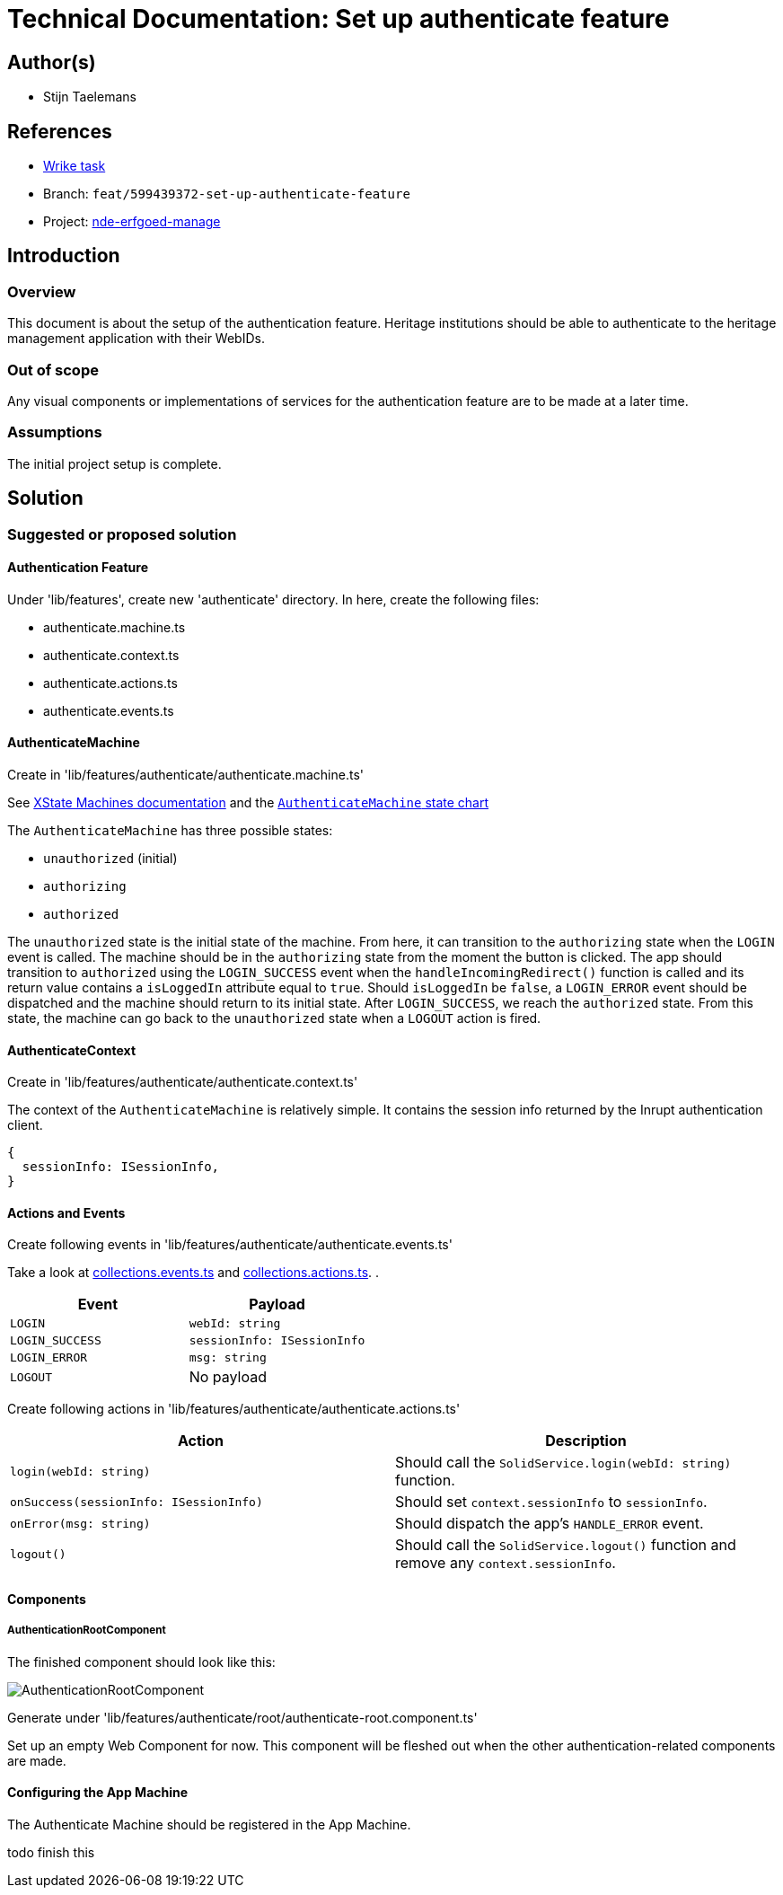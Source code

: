 = Technical Documentation: Set up authenticate feature

== Author(s)

* Stijn Taelemans

== References

* https://www.wrike.com/open.htm?id=674718417[Wrike task]
* Branch: `feat/599439372-set-up-authenticate-feature`
* Project:
https://github.com/digita-ai/nde-erfgoedinstellingen[nde-erfgoed-manage]

== Introduction

=== Overview

This document is about the setup of the authentication feature. Heritage institutions should be able to authenticate to the heritage management application with their WebIDs. 

=== Out of scope

Any visual components or implementations of services for the authentication feature are to be made at a later time.

=== Assumptions

The initial project setup is complete.

== Solution

=== Suggested or proposed solution

==== Authentication Feature

Under 'lib/features', create new 'authenticate' directory. In here, create the following files:

* authenticate.machine.ts
* authenticate.context.ts
* authenticate.actions.ts
* authenticate.events.ts

==== AuthenticateMachine

Create in 'lib/features/authenticate/authenticate.machine.ts'

See https://xstate.js.org/docs/guides/machines.html#configuration[XState Machines documentation] and the http://url[`AuthenticateMachine` state chart]

The `AuthenticateMachine` has three possible states: 

* `unauthorized` (initial)
* `authorizing`
* `authorized`

The `unauthorized` state is the initial state of the machine. From here, it can transition to the `authorizing` state when the `LOGIN` event is called. The machine should be in the `authorizing` state from the moment the button is clicked. The app should transition to `authorized` using the `LOGIN_SUCCESS` event when the `handleIncomingRedirect()` function is called and its return value contains a `isLoggedIn` attribute equal to `true`. Should `isLoggedIn` be `false`, a `LOGIN_ERROR` event should be dispatched and the machine should return to its initial state. After `LOGIN_SUCCESS`, we reach the `authorized` state. From this state, the machine can go back to the `unauthorized` state when a `LOGOUT` action is fired.


==== AuthenticateContext

Create in 'lib/features/authenticate/authenticate.context.ts'

The context of the `AuthenticateMachine` is relatively simple. It contains the session info returned by the Inrupt authentication client.

[source, js]
----
{
  sessionInfo: ISessionInfo,
}
----


==== Actions and Events

Create following events in 'lib/features/authenticate/authenticate.events.ts'

Take a look at https://github.com/digita-ai/nde-erfgoedinstellingen/blob/develop/packages/nde-erfgoed-manage/lib/features/collections/collections.events.ts[collections.events.ts] and https://github.com/digita-ai/nde-erfgoedinstellingen/blob/develop/packages/nde-erfgoed-manage/lib/features/collections/collections.actions.ts[collections.actions.ts].
.

[options="header"]

|======================================

| Event 	| Payload

| `LOGIN`
| `webId: string`

| `LOGIN_SUCCESS`
| `sessionInfo: ISessionInfo`

| `LOGIN_ERROR`
| `msg: string`

| `LOGOUT`
| No payload

|======================================


Create following actions in 'lib/features/authenticate/authenticate.actions.ts'

[options="header"]

|======================================

| Action 	| Description

| `login(webId: string)`
| Should call the `SolidService.login(webId: string)` function.

| `onSuccess(sessionInfo: ISessionInfo)`
| Should set `context.sessionInfo` to `sessionInfo`.

| `onError(msg: string)`
| Should dispatch the app's `HANDLE_ERROR` event.

| `logout()`
| Should call the `SolidService.logout()` function and remove any `context.sessionInfo`.

|======================================



==== Components

===== AuthenticationRootComponent

The finished component should look like this:

image::authenticate-root.svg[AuthenticationRootComponent]

Generate under 'lib/features/authenticate/root/authenticate-root.component.ts'

Set up an empty Web Component for now. This component will be fleshed out when the other authentication-related components are made.


==== Configuring the App Machine

The Authenticate Machine should be registered in the App Machine.

todo finish this
